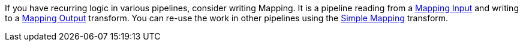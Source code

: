 ////
Licensed to the Apache Software Foundation (ASF) under one
or more contributor license agreements.  See the NOTICE file
distributed with this work for additional information
regarding copyright ownership.  The ASF licenses this file
to you under the Apache License, Version 2.0 (the
"License"); you may not use this file except in compliance
with the License.  You may obtain a copy of the License at
  http://www.apache.org/licenses/LICENSE-2.0
Unless required by applicable law or agreed to in writing,
software distributed under the License is distributed on an
"AS IS" BASIS, WITHOUT WARRANTIES OR CONDITIONS OF ANY
KIND, either express or implied.  See the License for the
specific language governing permissions and limitations
under the License.
////

[[Mappings]]
:imagesdir: ../../assets/images

If you have recurring logic in various pipelines, consider writing Mapping.
It is a pipeline reading from a xref:pipeline/transforms/mapping-input.adoc[Mapping Input] and writing to a xref:pipeline/transforms/mapping-output.adoc[Mapping Output] transform.
You can re-use the work in other pipelines using the xref:pipeline/transforms/simple-mapping.adoc[Simple Mapping] transform.


